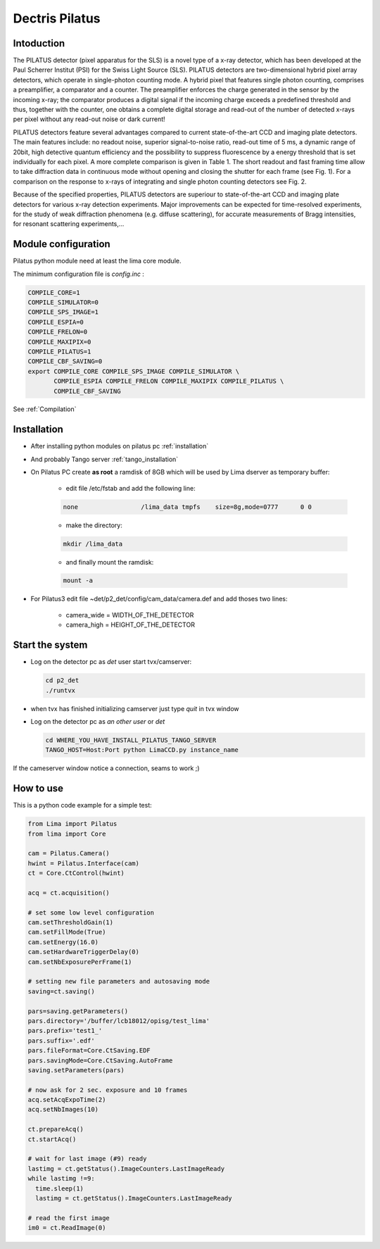 .. _camera-pilatus:

Dectris Pilatus
---------------

.. image:: Pilatus6M.jpg

Intoduction
```````````
The PILATUS detector (pixel apparatus for the SLS) is a novel type of a x-ray detector, which has been developed at the Paul Scherrer Institut (PSI) for the Swiss Light Source (SLS). PILATUS detectors are two-dimensional hybrid pixel array detectors, which operate in single-photon counting mode. A hybrid pixel that features single photon counting, comprises a preamplifier, a comparator and a counter. The preamplifier enforces the charge generated in the sensor by the incoming x-ray; the comparator produces a digital signal if the incoming charge exceeds a predefined threshold and thus, together with the counter, one obtains a complete digital storage and read-out of the number of detected x-rays per pixel without any read-out noise or dark current!

PILATUS detectors feature several advantages compared to current state-of-the-art CCD and imaging plate detectors. The main features include: no readout noise, superior signal-to-noise ratio, read-out time of 5 ms, a dynamic range of 20bit, high detective quantum efficiency and the possibility to suppress fluorescence by a energy threshold that is set individually for each pixel. A more complete comparison is given in Table 1. The short readout and fast framing time allow to take diffraction data in continuous mode without opening and closing the shutter for each frame (see Fig. 1). For a comparison on the response to x-rays of integrating and single photon counting detectors see Fig. 2.

Because of the specified properties, PILATUS detectors are superiour to state-of-the-art CCD and imaging plate detectors for various x-ray detection experiments. Major improvements can be expected for time-resolved experiments, for the study of weak diffraction phenomena (e.g. diffuse scattering), for accurate measurements of Bragg intensities, for resonant scattering experiments,...

Module configuration
````````````````````

Pilatus python module need at least the lima core module.

The minimum configuration file is *config.inc* :

.. code-block:: sh

  COMPILE_CORE=1
  COMPILE_SIMULATOR=0
  COMPILE_SPS_IMAGE=1
  COMPILE_ESPIA=0
  COMPILE_FRELON=0
  COMPILE_MAXIPIX=0
  COMPILE_PILATUS=1
  COMPILE_CBF_SAVING=0
  export COMPILE_CORE COMPILE_SPS_IMAGE COMPILE_SIMULATOR \
         COMPILE_ESPIA COMPILE_FRELON COMPILE_MAXIPIX COMPILE_PILATUS \
         COMPILE_CBF_SAVING


See :ref:`Compilation`


Installation
````````````

- After installing python modules on pilatus pc :ref:`installation`

- And probably Tango server :ref:`tango_installation`

- On Pilatus PC create **as root** a ramdisk of 8GB which will be used by Lima dserver as temporary buffer:

    * edit file /etc/fstab and add the following line: 
    
    .. code-block:: sh

      none                 /lima_data tmpfs    size=8g,mode=0777      0 0

    * make the directory: 

    .. code-block:: sh

      mkdir /lima_data

    * and finally mount the ramdisk: 

    .. code-block:: sh

      mount -a

- For Pilatus3 edit file ~det/p2_det/config/cam_data/camera.def and add thoses two lines:

    * camera_wide = WIDTH_OF_THE_DETECTOR
    * camera_high = HEIGHT_OF_THE_DETECTOR 

Start the system
````````````````

- Log on the detector pc as *det* user start tvx/camserver:

  .. code-block:: sh

    cd p2_det
    ./runtvx

- when tvx has finished initializing camserver just type *quit* in tvx window

- Log on the detector pc as *an other user* or *det*

  .. code-block:: sh

    cd WHERE_YOU_HAVE_INSTALL_PILATUS_TANGO_SERVER
    TANGO_HOST=Host:Port python LimaCCD.py instance_name

If the cameserver window notice a connection, seams to work ;)

How to use
````````````
This is a python code example for a simple test:

.. code-block:: python

  from Lima import Pilatus
  from lima import Core

  cam = Pilatus.Camera()
  hwint = Pilatus.Interface(cam)
  ct = Core.CtControl(hwint)

  acq = ct.acquisition()

  # set some low level configuration
  cam.setThresholdGain(1)
  cam.setFillMode(True)
  cam.setEnergy(16.0)
  cam.setHardwareTriggerDelay(0)
  cam.setNbExposurePerFrame(1)

  # setting new file parameters and autosaving mode
  saving=ct.saving()

  pars=saving.getParameters()
  pars.directory='/buffer/lcb18012/opisg/test_lima'
  pars.prefix='test1_'
  pars.suffix='.edf'
  pars.fileFormat=Core.CtSaving.EDF
  pars.savingMode=Core.CtSaving.AutoFrame
  saving.setParameters(pars)

  # now ask for 2 sec. exposure and 10 frames
  acq.setAcqExpoTime(2)
  acq.setNbImages(10) 
  
  ct.prepareAcq()
  ct.startAcq()

  # wait for last image (#9) ready
  lastimg = ct.getStatus().ImageCounters.LastImageReady
  while lastimg !=9:
    time.sleep(1)
    lastimg = ct.getStatus().ImageCounters.LastImageReady
 
  # read the first image
  im0 = ct.ReadImage(0)
